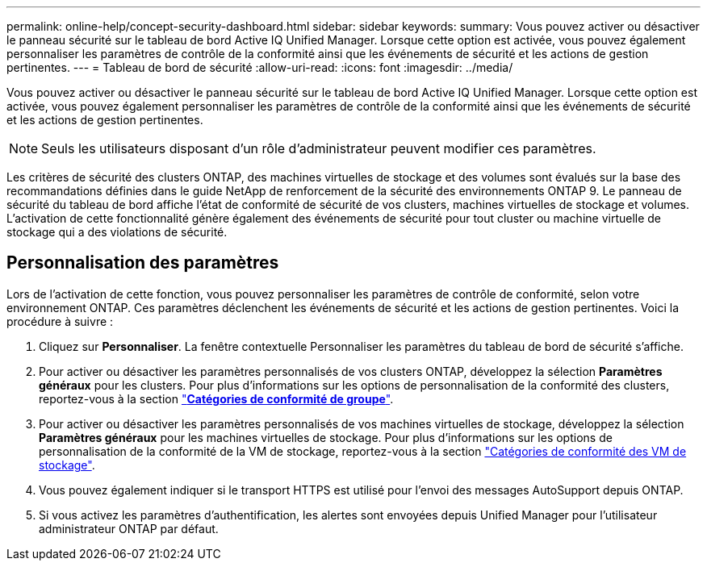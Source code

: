 ---
permalink: online-help/concept-security-dashboard.html 
sidebar: sidebar 
keywords:  
summary: Vous pouvez activer ou désactiver le panneau sécurité sur le tableau de bord Active IQ Unified Manager. Lorsque cette option est activée, vous pouvez également personnaliser les paramètres de contrôle de la conformité ainsi que les événements de sécurité et les actions de gestion pertinentes. 
---
= Tableau de bord de sécurité
:allow-uri-read: 
:icons: font
:imagesdir: ../media/


[role="lead"]
Vous pouvez activer ou désactiver le panneau sécurité sur le tableau de bord Active IQ Unified Manager. Lorsque cette option est activée, vous pouvez également personnaliser les paramètres de contrôle de la conformité ainsi que les événements de sécurité et les actions de gestion pertinentes.

[NOTE]
====
Seuls les utilisateurs disposant d'un rôle d'administrateur peuvent modifier ces paramètres.

====
Les critères de sécurité des clusters ONTAP, des machines virtuelles de stockage et des volumes sont évalués sur la base des recommandations définies dans le guide NetApp de renforcement de la sécurité des environnements ONTAP 9. Le panneau de sécurité du tableau de bord affiche l'état de conformité de sécurité de vos clusters, machines virtuelles de stockage et volumes. L'activation de cette fonctionnalité génère également des événements de sécurité pour tout cluster ou machine virtuelle de stockage qui a des violations de sécurité.



== Personnalisation des paramètres

Lors de l'activation de cette fonction, vous pouvez personnaliser les paramètres de contrôle de conformité, selon votre environnement ONTAP. Ces paramètres déclenchent les événements de sécurité et les actions de gestion pertinentes. Voici la procédure à suivre :

. Cliquez sur *Personnaliser*. La fenêtre contextuelle Personnaliser les paramètres du tableau de bord de sécurité s'affiche.
. Pour activer ou désactiver les paramètres personnalisés de vos clusters ONTAP, développez la sélection *Paramètres généraux* pour les clusters. Pour plus d'informations sur les options de personnalisation de la conformité des clusters, reportez-vous à la section link:reference-cluster-compliance-categories.adoc["*Catégories de conformité de groupe*"].
. Pour activer ou désactiver les paramètres personnalisés de vos machines virtuelles de stockage, développez la sélection *Paramètres généraux* pour les machines virtuelles de stockage. Pour plus d'informations sur les options de personnalisation de la conformité de la VM de stockage, reportez-vous à la section link:reference-svm-compliance-categories.adoc["Catégories de conformité des VM de stockage"].
. Vous pouvez également indiquer si le transport HTTPS est utilisé pour l'envoi des messages AutoSupport depuis ONTAP.
. Si vous activez les paramètres d'authentification, les alertes sont envoyées depuis Unified Manager pour l'utilisateur administrateur ONTAP par défaut.

